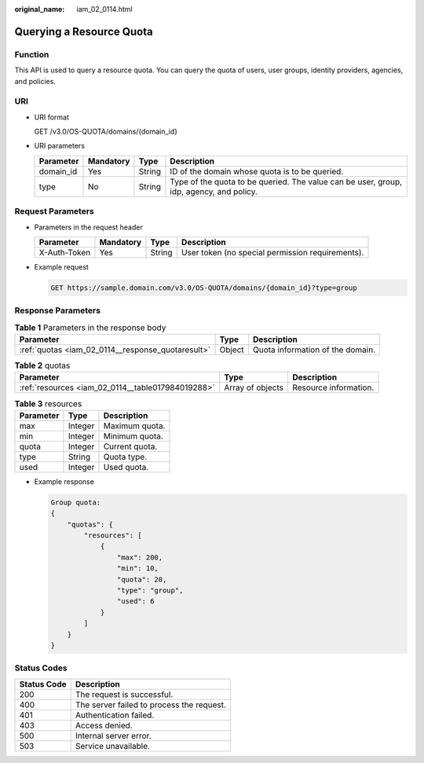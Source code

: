 :original_name: iam_02_0114.html

.. _iam_02_0114:

Querying a Resource Quota
=========================

Function
--------

This API is used to query a resource quota. You can query the quota of users, user groups, identity providers, agencies, and policies.

URI
---

-  URI format

   GET /v3.0/OS-QUOTA/domains/{domain_id}

-  URI parameters

   +-----------+-----------+--------+-----------------------------------------------------------------------------------------+
   | Parameter | Mandatory | Type   | Description                                                                             |
   +===========+===========+========+=========================================================================================+
   | domain_id | Yes       | String | ID of the domain whose quota is to be queried.                                          |
   +-----------+-----------+--------+-----------------------------------------------------------------------------------------+
   | type      | No        | String | Type of the quota to be queried. The value can be user, group, idp, agency, and policy. |
   +-----------+-----------+--------+-----------------------------------------------------------------------------------------+

Request Parameters
------------------

-  Parameters in the request header

   +--------------+-----------+--------+--------------------------------------------------+
   | Parameter    | Mandatory | Type   | Description                                      |
   +==============+===========+========+==================================================+
   | X-Auth-Token | Yes       | String | User token (no special permission requirements). |
   +--------------+-----------+--------+--------------------------------------------------+

-  Example request

   .. code-block:: text

      GET https://sample.domain.com/v3.0/OS-QUOTA/domains/{domain_id}?type=group

Response Parameters
-------------------

.. table:: **Table 1** Parameters in the response body

   +---------------------------------------------------+--------+----------------------------------+
   | Parameter                                         | Type   | Description                      |
   +===================================================+========+==================================+
   | :ref:`quotas <iam_02_0114__response_quotaresult>` | Object | Quota information of the domain. |
   +---------------------------------------------------+--------+----------------------------------+

.. _iam_02_0114__response_quotaresult:

.. table:: **Table 2** quotas

   +---------------------------------------------------+------------------+-----------------------+
   | Parameter                                         | Type             | Description           |
   +===================================================+==================+=======================+
   | :ref:`resources <iam_02_0114__table017984019288>` | Array of objects | Resource information. |
   +---------------------------------------------------+------------------+-----------------------+

.. _iam_02_0114__table017984019288:

.. table:: **Table 3** resources

   ========= ======= ==============
   Parameter Type    Description
   ========= ======= ==============
   max       Integer Maximum quota.
   min       Integer Minimum quota.
   quota     Integer Current quota.
   type      String  Quota type.
   used      Integer Used quota.
   ========= ======= ==============

-  Example response

   .. code-block::

      Group quota:
      {
          "quotas": {
              "resources": [
                  {
                      "max": 200,
                      "min": 10,
                      "quota": 20,
                      "type": "group",
                      "used": 6
                  }
              ]
          }
      }

Status Codes
------------

=========== =========================================
Status Code Description
=========== =========================================
200         The request is successful.
400         The server failed to process the request.
401         Authentication failed.
403         Access denied.
500         Internal server error.
503         Service unavailable.
=========== =========================================

